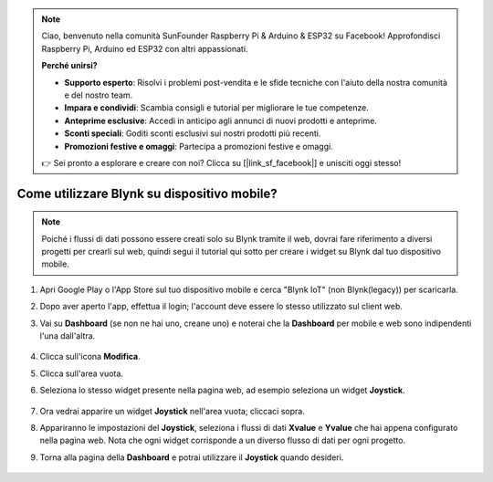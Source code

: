 .. note::

    Ciao, benvenuto nella comunità SunFounder Raspberry Pi & Arduino & ESP32 su Facebook! Approfondisci Raspberry Pi, Arduino ed ESP32 con altri appassionati.

    **Perché unirsi?**

    - **Supporto esperto**: Risolvi i problemi post-vendita e le sfide tecniche con l'aiuto della nostra comunità e del nostro team.
    - **Impara e condividi**: Scambia consigli e tutorial per migliorare le tue competenze.
    - **Anteprime esclusive**: Accedi in anticipo agli annunci di nuovi prodotti e anteprime.
    - **Sconti speciali**: Goditi sconti esclusivi sui nostri prodotti più recenti.
    - **Promozioni festive e omaggi**: Partecipa a promozioni festive e omaggi.

    👉 Sei pronto a esplorare e creare con noi? Clicca su [|link_sf_facebook|] e unisciti oggi stesso!

.. _blynk_mobile:

Come utilizzare Blynk su dispositivo mobile?
===============================================

.. note::

    Poiché i flussi di dati possono essere creati solo su Blynk tramite il web, dovrai fare riferimento a diversi progetti per crearli sul web, quindi segui il tutorial qui sotto per creare i widget su Blynk dal tuo dispositivo mobile.


#. Apri Google Play o l'App Store sul tuo dispositivo mobile e cerca "Blynk IoT" (non Blynk(legacy)) per scaricarla.
#. Dopo aver aperto l'app, effettua il login; l'account deve essere lo stesso utilizzato sul client web.
#. Vai su **Dashboard** (se non ne hai uno, creane uno) e noterai che la **Dashboard** per mobile e web sono indipendenti l'una dall'altra.

    .. image:: img/APP_1.jpg

#. Clicca sull'icona **Modifica**.
#. Clicca sull'area vuota. 
#. Seleziona lo stesso widget presente nella pagina web, ad esempio seleziona un widget **Joystick**.

    .. image:: img/APP_2.jpg

#. Ora vedrai apparire un widget **Joystick** nell'area vuota; cliccaci sopra.
#. Appariranno le impostazioni del **Joystick**, seleziona i flussi di dati **Xvalue** e **Yvalue** che hai appena configurato nella pagina web. Nota che ogni widget corrisponde a un diverso flusso di dati per ogni progetto.
#. Torna alla pagina della **Dashboard** e potrai utilizzare il **Joystick** quando desideri.

    .. image:: img/APP_3.jpg